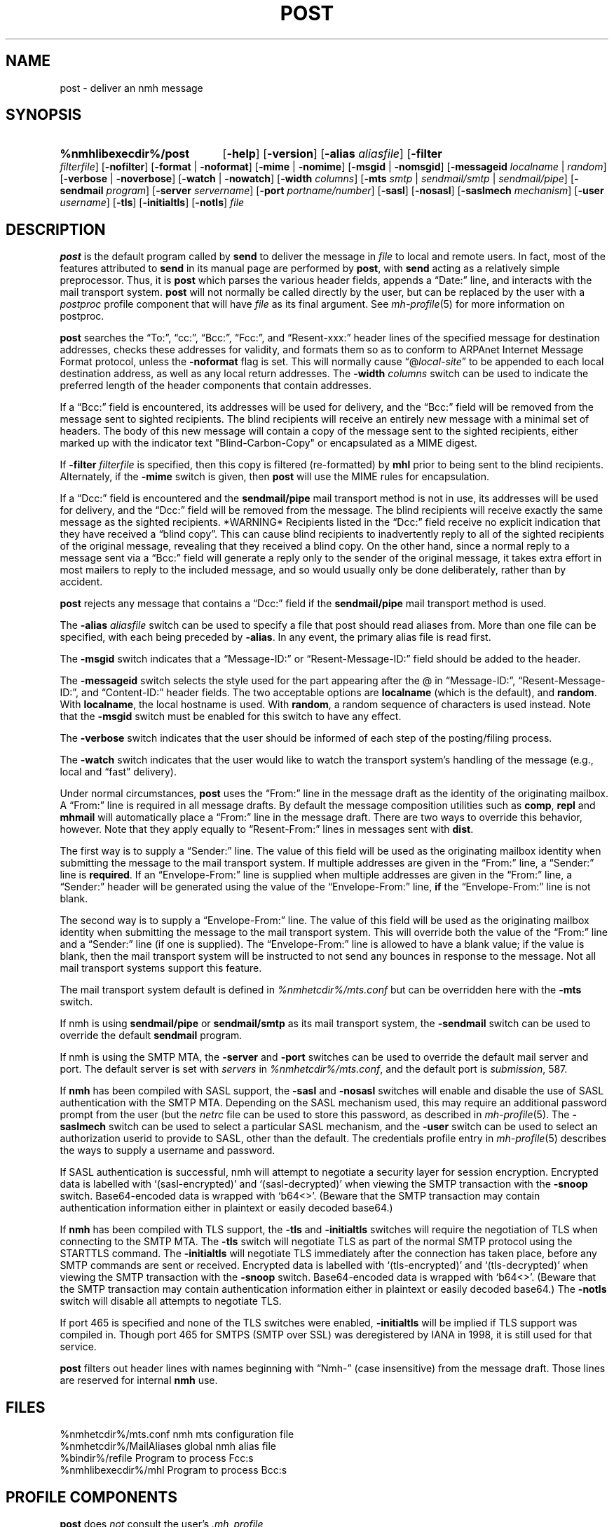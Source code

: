 .TH POST %manext8% 2016-10-17 "%nmhversion%"
.
.\" %nmhwarning%
.
.SH NAME
post \- deliver an nmh message
.SH SYNOPSIS
.HP 5
.na
.B %nmhlibexecdir%/post
.RB [ \-help ]
.RB [ \-version ]
.RB [ \-alias
.IR aliasfile ]
.RB [ \-filter
.IR filterfile ]
.RB [ \-nofilter ]
.RB [ \-format " | " \-noformat ]
.RB [ \-mime " | " \-nomime ]
.RB [ \-msgid " | " \-nomsgid ]
.RB [ \-messageid
.IR localname " | " random ]
.RB [ \-verbose " | " \-noverbose ]
.RB [ \-watch " | " \-nowatch ]
.RB [ \-width
.IR columns ]
.RB [ \-mts
.IR smtp " | " sendmail/smtp " | " sendmail/pipe ]
.RB [ \-sendmail
.IR program ]
.RB [ \-server
.IR servername ]
.RB [ \-port
.IR portname/number ]
.RB [ \-sasl ]
.RB [ \-nosasl ]
.RB [ \-saslmech
.IR mechanism ]
.RB [ \-user
.IR username ]
.RB [ \-tls ]
.RB [ \-initialtls ]
.RB [ \-notls ]
.I file
.ad
.SH DESCRIPTION
.B post
is the default program called by
.B send
to deliver the message in
.I file
to local and remote users.
In fact, most of the features attributed to
.B send
in its manual page are performed by
.BR post ,
with
.B send
acting as a relatively simple preprocessor.
Thus, it is
.B post
which parses the various header fields, appends a
\*(lqDate:\*(rq line, and interacts with the mail transport system.
.B post
will not normally be called directly by the user, but can be replaced
by the user with a
.I postproc
profile component that will have
.I file
as its final argument.
See
.IR mh-profile (5)
for more information on postproc.
.PP
.B post
searches the \*(lqTo:\*(rq, \*(lqcc:\*(rq, \*(lqBcc:\*(rq,
\*(lqFcc:\*(rq, and \*(lqResent\-xxx:\*(rq header lines of the specified
message for destination addresses, checks these addresses for validity,
and formats them so as to conform to ARPAnet Internet Message Format
protocol, unless the
.B \-noformat
flag is set.  This will normally cause
\*(lq@\fIlocal\-site\fR\*(rq to be appended to each local destination
address, as well as any local return addresses.  The
.B \-width
.I columns
switch can be used to indicate the preferred length of the header
components that contain addresses.
.PP
If a \*(lqBcc:\*(rq field is encountered, its addresses will be used for
delivery, and the \*(lqBcc:\*(rq field will be removed from the message
sent to sighted recipients. The blind recipients will receive an entirely
new message with a minimal set of headers. The body of this new message
will contain a copy of the message sent to the sighted recipients, either
marked up with the indicator text "Blind-Carbon-Copy" or encapsulated
as a MIME digest.
.PP
If
.B \-filter
.I filterfile
is specified, then this copy is filtered (re-formatted) by
.B mhl
prior to being sent to the blind recipients.
Alternately, if the
.B \-mime
switch is given, then
.B post
will use the MIME rules for encapsulation.
.PP
If a \*(lqDcc:\*(rq field is encountered and the
.B sendmail/pipe
mail transport method is not in use, its addresses will be used for
delivery, and the \*(lqDcc:\*(rq field will be removed from the message. The
blind recipients will receive exactly the same message as the sighted
recipients. *WARNING* Recipients listed in the \*(lqDcc:\*(rq field receive no
explicit indication that they have received a \*(lqblind copy\*(rq.
This can cause blind recipients to
inadvertently reply to all of the sighted recipients of the
original message, revealing that they received a blind copy.
On the other hand, since a normal reply to a message sent
via a \*(lqBcc:\*(rq field
will generate a reply only to the sender of the original message,
it takes extra effort in most mailers to reply to the included
message, and so would usually only be done deliberately, rather
than by accident.
.PP
.B post
rejects any message that contains a \*(lqDcc:\*(rq field if the
.B sendmail/pipe
mail transport method is used.
.PP
The
.B \-alias
.I aliasfile
switch can be used to specify a file that post should read aliases from.
More than one file can be specified, with each being preceded by
.BR \-alias .
In any event, the primary alias file is read first.
.PP
The
.B \-msgid
switch indicates that a \*(lqMessage\-ID:\*(rq or
\*(lqResent\-Message\-ID:\*(rq field should be added to the header.
.PP
The
.B \-messageid
switch selects the style used for the part appearing after the @
in \*(lqMessage\-ID:\*(rq, \*(lqResent\-Message\-ID:\*(rq, and
\*(lqContent\-ID:\*(rq header fields.  The two acceptable options are
.B localname
(which is the default),
and
.BR random .
With
.BR localname ,
the local hostname is used.  With
.BR random ,
a random sequence of characters is used instead.  Note that the
.B \-msgid
switch must be enabled for this switch to have any effect.
.PP
The
.B \-verbose
switch indicates that the user should be informed of
each step of the posting/filing process.
.PP
The
.B \-watch
switch indicates that the user would like to watch the
transport system's handling of the message (e.g., local and \*(lqfast\*(rq
delivery).
.PP
Under normal circumstances,
.B post
uses the \*(lqFrom:\*(rq line in the message draft as the identity of
the originating mailbox.  A \*(lqFrom:\*(rq line is required in
all message drafts.  By default the message composition utilities such
as
.BR comp ,
.B repl
and
.B mhmail
will automatically place a \*(lqFrom:\*(rq line in the message draft.
There are two ways to override this behavior, however.
Note that they apply equally to \*(lqResent\-From:\*(rq lines in messages sent
with
.BR dist .
.PP
The first way is to supply a \*(lqSender:\*(rq line.  The value of this
field will be used as the originating mailbox identity when submitting the
message to the mail transport system.  If multiple addresses are
given in the \*(lqFrom:\*(rq line, a \*(lqSender:\*(rq line is
.BR required .
If an \*(lqEnvelope-From:\*(rq line is supplied when multiple addresses
are given in the \*(lqFrom:\*(rq line, a \*(lqSender:\*(rq header will
be generated using the value of the \*(lqEnvelope-From:\*(rq line,
.B if
the \*(lqEnvelope-From:\*(rq line is not blank.
.PP
The second way is to supply a \*(lqEnvelope-From:\*(rq line.  The value
of this field will be used as the originating mailbox identity when
submitting the message to the mail transport system.  This will override
both the value of the \*(lqFrom:\*(rq line and a \*(lqSender:\*(rq line
(if one is supplied).  The \*(lqEnvelope-From:\*(rq line is allowed to
have a blank value; if the value is blank, then the mail transport system
will be instructed to not send any bounces in response to the message.
Not all mail transport systems support this feature.
.PP
The mail transport system default is defined in
.I %nmhetcdir%/mts.conf
but can be overridden here with the
.B \-mts
switch.
.PP
If nmh is using
.B sendmail/pipe
or
.B sendmail/smtp
as its mail transport system, the
.B \-sendmail
switch can be used to override the default
.B sendmail
program.
.PP
If nmh is using the SMTP MTA, the
.B \-server
and
.B \-port
switches can be used to override the default mail server and port.
The default server is set with
.I servers
in
.IR %nmhetcdir%/mts.conf ,
and the default port is
.IR submission ,
587.
.PP
If
.B nmh
has been compiled with SASL support, the
.B \-sasl
and
.B \-nosasl
switches will enable and disable
the use of SASL authentication with the SMTP MTA.  Depending on the
SASL mechanism used, this may require an additional password prompt from the
user (but the
.I netrc
file can be used to store this password, as described in
.IR mh-profile (5).
The
.B \-saslmech
switch can be used to select a particular SASL mechanism,
and the
.B \-user
switch can be used to select an authorization userid to provide to SASL,
other than the default.  The credentials profile entry in
.IR mh-profile (5)
describes the ways to supply a username and password.
.PP
If SASL authentication is successful,
nmh
will attempt to negotiate a security layer for session encryption.
Encrypted data is labelled with `(sasl-encrypted)' and `(sasl-decrypted)' when
viewing the SMTP transaction with the
.B \-snoop
switch.
Base64-encoded data is wrapped with `b64<>'.
(Beware that the SMTP transaction may contain authentication information either
in plaintext or easily decoded base64.)
.PP
If
.B nmh
has been compiled with TLS support, the
.B \-tls
and
.B \-initialtls
switches will require the negotiation of TLS when connecting to the SMTP MTA.
The
.B \-tls
switch will negotiate TLS as part of the normal SMTP protocol
using the STARTTLS command.  The
.B \-initialtls
will negotiate TLS immediately after the connection has
taken place, before any SMTP commands are sent or received.  Encrypted data
is labelled with `(tls-encrypted)' and
`(tls-decrypted)' when viewing the SMTP transaction with the
.B \-snoop
switch.
Base64-encoded data is wrapped with `b64<>'.
(Beware that the SMTP transaction may contain authentication information either
in plaintext or easily decoded base64.)
The
.B \-notls
switch will disable all attempts to negotiate TLS.
.PP
If port 465 is specified and none of the TLS switches were enabled,
.B \-initialtls
will be implied if TLS support was compiled in.  Though port 465 for
SMTPS (SMTP over SSL) was deregistered by IANA in 1998, it is still
used for that service.
.PP
.B post
filters out header lines with names beginning with \*(lqNmh-\*(rq
(case insensitive) from the message draft.
Those lines are reserved for internal
.B nmh
use.
.SH FILES
.fc ^ ~
.nf
.ta \w'%nmhetcdir%/ExtraBigFileName  'u
^%nmhetcdir%/mts.conf~^nmh mts configuration file
^%nmhetcdir%/MailAliases~^global nmh alias file
^%bindir%/refile~^Program to process Fcc:s
^%nmhlibexecdir%/mhl~^Program to process Bcc:s
.fi
.SH "PROFILE COMPONENTS"
.B post
does
.I not
consult the user's
.I \&.mh_profile
.SH "SEE ALSO"
.IR mhmail (1),
.IR send (1),
.IR mh\-mail (5),
.IR mh\-alias (5),
.IR mh\-profile (5),
.IR mh\-tailor (5)
.PP
.I "Standard for the Format of ARPA Internet Text Messages"
(RFC 822)
.SH DEFAULTS
.nf
.RB ` \-alias "' defaults to %nmhetcdir%/MailAliases"
.RB ` \-format '
.RB ` \-nomime '
.RB ` \-nomsgid '
.RB ` "\-messageid\ localname" '
.RB ` \-noverbose '
.RB ` \-nowatch '
.RB ` "\-width\ 72" '
.RB ` \-nofilter '
.fi
.SH CONTEXT
None
.SH BUGS
\*(lqReply\-To:\*(rq fields are allowed to have groups in them according
to the RFC 822 specification, but
.B post
won't let you use them.
